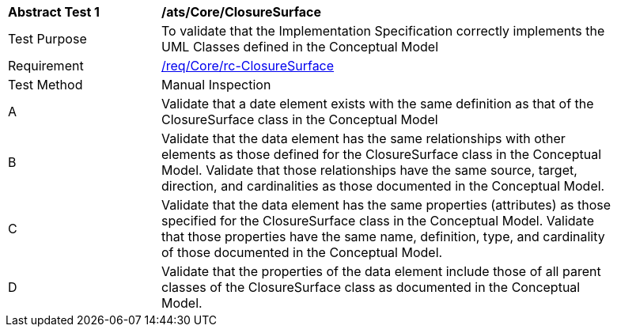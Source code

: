 [[ats_Core_ClosureSurface]]
[width="90%",cols="2,6a"]
|===
^|*Abstract Test {counter:ats-id}* |*/ats/Core/ClosureSurface* 
^|Test Purpose |To validate that the Implementation Specification correctly implements the UML Classes defined in the Conceptual Model
^|Requirement |<<req_Core_ClosureSurface,/req/Core/rc-ClosureSurface>>
^|Test Method |Manual Inspection
^|A |Validate that a date element exists with the same definition as that of the ClosureSurface class in the Conceptual Model 
^|B |Validate that the data element has the same relationships with other elements as those defined for the ClosureSurface class in the Conceptual Model. Validate that those relationships have the same source, target, direction, and cardinalities as those documented in the Conceptual Model.
^|C |Validate that the data element has the same properties (attributes) as those specified for the ClosureSurface class in the Conceptual Model. Validate that those properties have the same name, definition, type, and cardinality of those documented in the Conceptual Model.
^|D |Validate that the properties of the data element include those of all parent classes of the ClosureSurface class as documented in the Conceptual Model.  
|===
